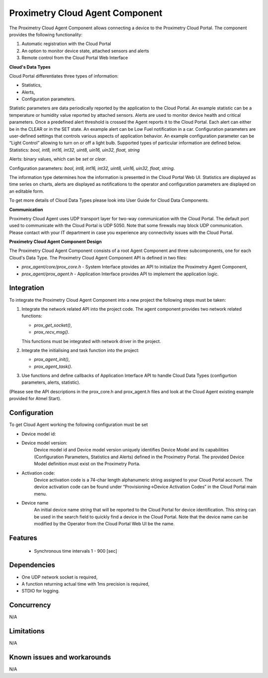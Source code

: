 ================================
Proximetry Cloud Agent Component
================================

The Proximetry Cloud Agent Component allows connecting a device to the Proximetry Cloud Portal.
The component provides the following functionality:

1. Automatic registration with the Cloud Portal
2. An option to monitor device state, attached sensors and alerts
3. Remote control from the Cloud Portal Web Interface

**Cloud's Data Types**

Cloud Portal differentiates three types of information:

* Statistics,
* Alerts,
* Configuration parameters.

Statistic parameters are data periodically reported by the application to the Cloud Portal. An example statistic can be a temperature or humidity value reported by attached sensors.
Alerts are used to monitor device health and critical parameters. Once a predefined alert threshold is crossed the Agent reports it to the Cloud Portal. Each alert can either be in the CLEAR or in the SET state. An example alert can be Low Fuel notification in a car.
Configuration parameters are user-defined settings that controls various aspects of application behavior.  An example configuration parameter can be “Light Control” allowing to turn on or off a light bulb.
Supported types of particular information are defined below.
Statistics:  *bool, int8, int16, int32, uint8, uin16, uin32, float, string*

Alerts:  binary values, which can be *set* or *clear*.

Configuration parameters: *bool, int8, int16, int32, uint8, uin16, uin32, float, string*.

The information type determines how the information is presented in the Cloud Portal Web UI. Statistics are displayed as time series on charts, alerts are displayed as notifications to the operator and configuration parameters are displayed on an editable form.

To get more details of Cloud Data Types please look into User Guide for Cloud Data Components.


**Communication**

Proximetry Cloud Agent uses UDP transport layer for two-way communication with the Cloud Portal. The default port used to communicate with the Cloud Portal is UDP 5050.
Note that some firewalls may block UDP communication. Please contact with your IT department in case you experience any connectivity issues with the Cloud Portal.

**Proximetry Cloud Agent Component Design**

The Proximetry Cloud Agent Component consists of a root Agent Component and three subcomponents, one for each Cloud's Data Type.
The Proximetry Cloud Agent Component API is defined in two files:

* `prox_agent/core/prox_core.h`   - System Interface ptovides an API to initialize the Proximetry Agent Component,
* `prox_agent/prox_agent.h`       - Application Interface provides API to implement the application logic.


Integration
-----------

To integrate the Proximetry Cloud Agent Component into a new project the following steps must be taken:

1. Integrate the network related API into the project code.
   The agent component provides two network related functions:

   * `prox_get_socket()`,
   * `prox_recv_msg()`.

   This functions must be integrated with network driver in the project.
2. Integrate the initialising and task function into the project:

   * `prox_agent_init()`,
   * `prox_agent_task()`.

3. Use functions and define callbacks of Application Interface API to handle Cloud Data Types (configurtion parameters, alerts, statistic).

(Please see the API descriptions in the prox_core.h and prox_agent.h files and look at the Cloud Agent existing example provided for Atmel Start).

Configuration
-------------

To get Cloud Agent working the following configuration must be set

* Device model id:
* Device model version:
    Device model id and Device model version uniquely identifies Device Model and its
    capabilities (Configuration Parameters, Statistics and Alerts) defined in the Proximetry Portal. The provided Device Model definition must exist on the Proximetry Porta.
* Activation code:
    Device activation code is a 74-char length alphanumeric string assigned to your Cloud Portal account. The device activation code can be found under “Provisioning->Device Activation Codes” in the Cloud Portal main menu.
* Device name
    An initial device name string that will be reported to the Cloud Portal for device identification. This string can be used in the search field to quickly find a device in the Cloud Portal.
    Note that the device name can be modified by the Operator from the Cloud Portal Web UI be the name.

Features
--------

   * Synchronous time intervals 1 - 900 [sec]


Dependencies
------------
* One UDP network socket is required, 
* A function returning actual time with 1ms precision is required,
* STDIO for logging.

Concurrency
-----------

N/A


Limitations
-----------

N/A


Known issues and workarounds
----------------------------

N/A
